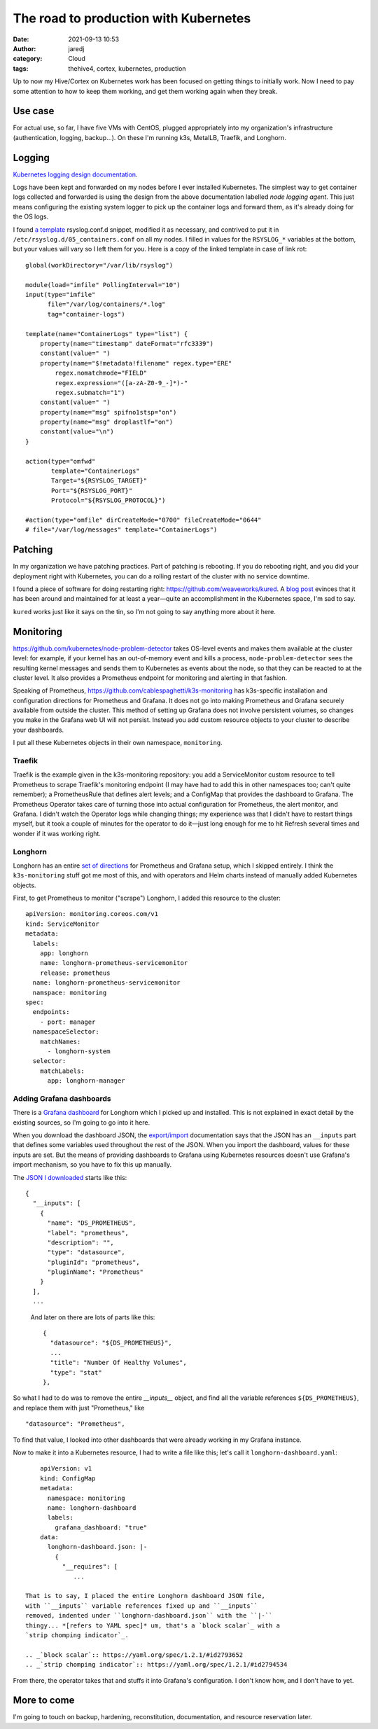 The road to production with Kubernetes
######################################
:date: 2021-09-13 10:53
:author: jaredj
:category: Cloud
:tags: thehive4, cortex, kubernetes, production

Up to now my Hive/Cortex on Kubernetes work has been focused on
getting things to initially work. Now I need to pay some attention to
how to keep them working, and get them working again when they break.

Use case
--------

For actual use, so far, I have five VMs with CentOS, plugged
appropriately into my organization's infrastructure (authentication,
logging, backup...). On these I'm running k3s, MetalLB, Traefik, and
Longhorn.

Logging
-------

`Kubernetes logging design documentation
<https://kubernetes.io/docs/concepts/cluster-administration/logging/>`_.

Logs have been kept and forwarded on my nodes before I ever installed
Kubernetes. The simplest way to get container logs collected and
forwarded is using the design from the above documentation labelled
`node logging agent`. This just means configuring the existing system
logger to pick up the container logs and forward them, as it's already
doing for the OS logs.

I found `a template`_ rsyslog.conf.d snippet, modified it as
necessary, and contrived to put it in
``/etc/rsyslog.d/05_containers.conf`` on all my nodes. I filled in
values for the ``RSYSLOG_*`` variables at the bottom, but your values
will vary so I left them for you. Here is a copy of the linked
template in case of link rot::

    global(workDirectory="/var/lib/rsyslog")

    module(load="imfile" PollingInterval="10")
    input(type="imfile"
          file="/var/log/containers/*.log"
          tag="container-logs")

    template(name="ContainerLogs" type="list") {
        property(name="timestamp" dateFormat="rfc3339")
        constant(value=" ")
        property(name="$!metadata!filename" regex.type="ERE"
            regex.nomatchmode="FIELD"
            regex.expression="([a-zA-Z0-9_-]*)-"
            regex.submatch="1")
        constant(value=" ")
        property(name="msg" spifno1stsp="on")
        property(name="msg" droplastlf="on")
        constant(value="\n")
    }

    action(type="omfwd"
           template="ContainerLogs"
           Target="${RSYSLOG_TARGET}"
           Port="${RSYSLOG_PORT}"
           Protocol="${RSYSLOG_PROTOCOL}")

    #action(type="omfile" dirCreateMode="0700" fileCreateMode="0644"
    # file="/var/log/messages" template="ContainerLogs")

.. _`a template`: https://github.com/kincl/kubernetes-logging-syslog/blob/master/rsyslog.conf.template

Patching
--------

In my organization we have patching practices. Part of patching is
rebooting. If you do rebooting right, and you did your deployment
right with Kubernetes, you can do a rolling restart of the cluster
with no service downtime.

I found a piece of software for doing restarting right:
https://github.com/weaveworks/kured. A `blog post`_ evinces that it
has been around and maintained for at least a year—quite an
accomplishment in the Kubernetes space, I'm sad to say.

``kured`` works just like it says on the tin, so I'm not going to say
anything more about it here.

.. _`blog post`: https://www.weave.works/blog/one-year-kured-kubernetes-reboot-daemon

Monitoring
----------

https://github.com/kubernetes/node-problem-detector takes OS-level
events and makes them available at the cluster level: for example, if
your kernel has an out-of-memory event and kills a process,
``node-problem-detector`` sees the resulting kernel messages and sends
them to Kubernetes as events about the node, so that they can be
reacted to at the cluster level. It also provides a Prometheus
endpoint for monitoring and alerting in that fashion.

Speaking of Prometheus,
https://github.com/cablespaghetti/k3s-monitoring has k3s-specific
installation and configuration directions for Prometheus and
Grafana. It does not go into making Prometheus and Grafana securely
available from outside the cluster. This method of setting up Grafana
does not involve persistent volumes, so changes you make in the
Grafana web UI will not persist. Instead you add custom resource
objects to your cluster to describe your dashboards.

I put all these Kubernetes objects in their own namespace,
``monitoring``.

Traefik
.......

Traefik is the example given in the k3s-monitoring repository: you add
a ServiceMonitor custom resource to tell Prometheus to scrape
Traefik's monitoring endpoint (I may have had to add this in other
namespaces too; can't quite remember); a PrometheusRule that defines
alert levels; and a ConfigMap that provides the dashboard to
Grafana. The Prometheus Operator takes care of turning those into
actual configuration for Prometheus, the alert monitor, and Grafana. I
didn't watch the Operator logs while changing things; my experience
was that I didn't have to restart things myself, but it took a couple
of minutes for the operator to do it—just long enough for me to hit
Refresh several times and wonder if it was working right.

Longhorn
........

Longhorn has an entire `set of directions`_ for Prometheus and Grafana
setup, which I skipped entirely. I think the ``k3s-monitoring`` stuff
got me most of this, and with operators and Helm charts instead of
manually added Kubernetes objects.

.. _`set of directions`: https://longhorn.io/docs/1.2.0/monitoring/prometheus-and-grafana-setup

First, to get Prometheus to monitor ("scrape") Longhorn, I added this
resource to the cluster::

    apiVersion: monitoring.coreos.com/v1
    kind: ServiceMonitor
    metadata:
      labels:
        app: longhorn
        name: longhorn-prometheus-servicemonitor
        release: prometheus
      name: longhorn-prometheus-servicemonitor
      namspace: monitoring
    spec:
      endpoints:
        - port: manager
      namespaceSelector:
        matchNames:
          - longhorn-system
      selector:
        matchLabels:
          app: longhorn-manager

Adding Grafana dashboards
.........................

There is a `Grafana dashboard`_ for Longhorn which I picked up and
installed. This is not explained in exact detail by the existing
sources, so I'm going to go into it here.

.. _`Grafana dashboard`: https://grafana.com/grafana/dashboards/13032

When you download the dashboard JSON, the `export/import`_
documentation says that the JSON has an ``__inputs`` part that defines
some variables used throughout the rest of the JSON. When you import
the dashboard, values for these inputs are set. But the means of
providing dashboards to Grafana using Kubernetes resources doesn't use
Grafana's import mechanism, so you have to fix this up manually.

.. _`export/import`: https://grafana.com/docs/reference/export_import/

The `JSON I downloaded`_ starts like this::

    {
      "__inputs": [
        {
          "name": "DS_PROMETHEUS",
          "label": "prometheus",
          "description": "",
          "type": "datasource",
          "pluginId": "prometheus",
          "pluginName": "Prometheus"
        }
      ],
      ...

.. _`JSON I downloaded`: https://grafana.com/api/dashboards/13032/revisions/6/download

 And later on there are lots of parts like this::

        {
          "datasource": "${DS_PROMETHEUS}",
          ...
          "title": "Number Of Healthy Volumes",
          "type": "stat"
        },

So what I had to do was to remove the entire `__inputs__` object, and
find all the variable references ``${DS_PROMETHEUS}``, and replace
them with just "Prometheus," like ::

          "datasource": "Prometheus",

To find that value, I looked into other dashboards that were already
working in my Grafana instance.

Now to make it into a Kubernetes resource, I had to write a file like
this; let's call it ``longhorn-dashboard.yaml``::

     apiVersion: v1
     kind: ConfigMap
     metadata:
       namespace: monitoring
       name: longhorn-dashboard
       labels:
         grafana_dashboard: "true"
     data:
       longhorn-dashboard.json: |-
         {
           "__requires": [
              ...

 That is to say, I placed the entire Longhorn dashboard JSON file,
 with ``__inputs`` variable references fixed up and ``__inputs``
 removed, indented under ``longhorn-dashboard.json`` with the ``|-``
 thingy... *[refers to YAML spec]* um, that's a `block scalar`_ with a
 `strip chomping indicator`_.

 .. _`block scalar`:: https://yaml.org/spec/1.2.1/#id2793652
 .. _`strip chomping indicator`:: https://yaml.org/spec/1.2.1/#id2794534

From there, the operator takes that and stuffs it into Grafana's
configuration. I don't know how, and I don't have to yet.

More to come
------------

I'm going to touch on backup, hardening, reconstitution,
documentation, and resource reservation later.
